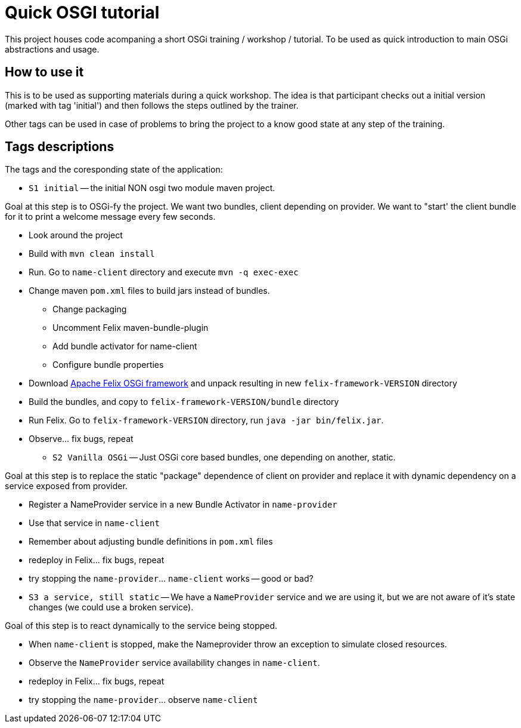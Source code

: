 = Quick OSGI tutorial

This project houses code acompaning a short OSGi training / workshop / tutorial. To be used as quick introduction to main OSGi abstractions and usage.

== How to use it

This is to be used as supporting materials during a quick workshop. The idea is that participant checks out a initial version (marked with tag 'initial') and then follows the steps outlined by the trainer.

Other tags can be used in case of problems to bring the project to a know good state at any step of the training.

== Tags descriptions

The tags and the coresponding state of the application:

* `S1 initial` -- the initial NON osgi two module maven project.

Goal at this step is to OSGi-fy the project. We want two bundles, client depending on provider. We want to "start' the client bundle for it to print a welcome message every few seconds.

** Look around the project
** Build with `mvn clean install`
** Run. Go to `name-client` directory and execute `mvn -q exec-exec`
** Change maven `pom.xml` files to build jars instead of bundles.
*** Change packaging
*** Uncomment Felix maven-bundle-plugin
*** Add bundle activator for name-client
*** Configure bundle properties
** Download http://felix.apache.org/downloads.cgi[Apache Felix OSGi framework] and unpack resulting in new `felix-framework-VERSION` directory
** Build the bundles, and copy to `felix-framework-VERSION/bundle` directory
** Run Felix. Go to `felix-framework-VERSION` directory, run `java -jar bin/felix.jar`.
** Observe... fix bugs, repeat

* `S2 Vanilla OSGi` -- Just OSGi core based bundles, one depending on another, static.

Goal at this step is to replace the static "package" dependence of client on provider and replace it with dynamic dependency on a service exposed from provider.

* Register a NameProvider service in a new Bundle Activator in `name-provider`
* Use that service in `name-client`
* Remember about adjusting bundle definitions in `pom.xml` files
* redeploy in Felix... fix bugs, repeat
* try stopping the `name-provider`... `name-client` works -- good or bad?

* `S3 a service, still static` -- We have a `NameProvider` service and we are using it, but we are not aware of it's state changes (we could use a broken service).

Goal of this step is to react dynamically to the service being stopped.

* When `name-client` is stopped, make the Nameprovider throw an exception to simulate closed resources.
* Observe the `NameProvider` service availability changes in `name-client`.
* redeploy in Felix... fix bugs, repeat
* try stopping the `name-provider`... observe `name-client`
